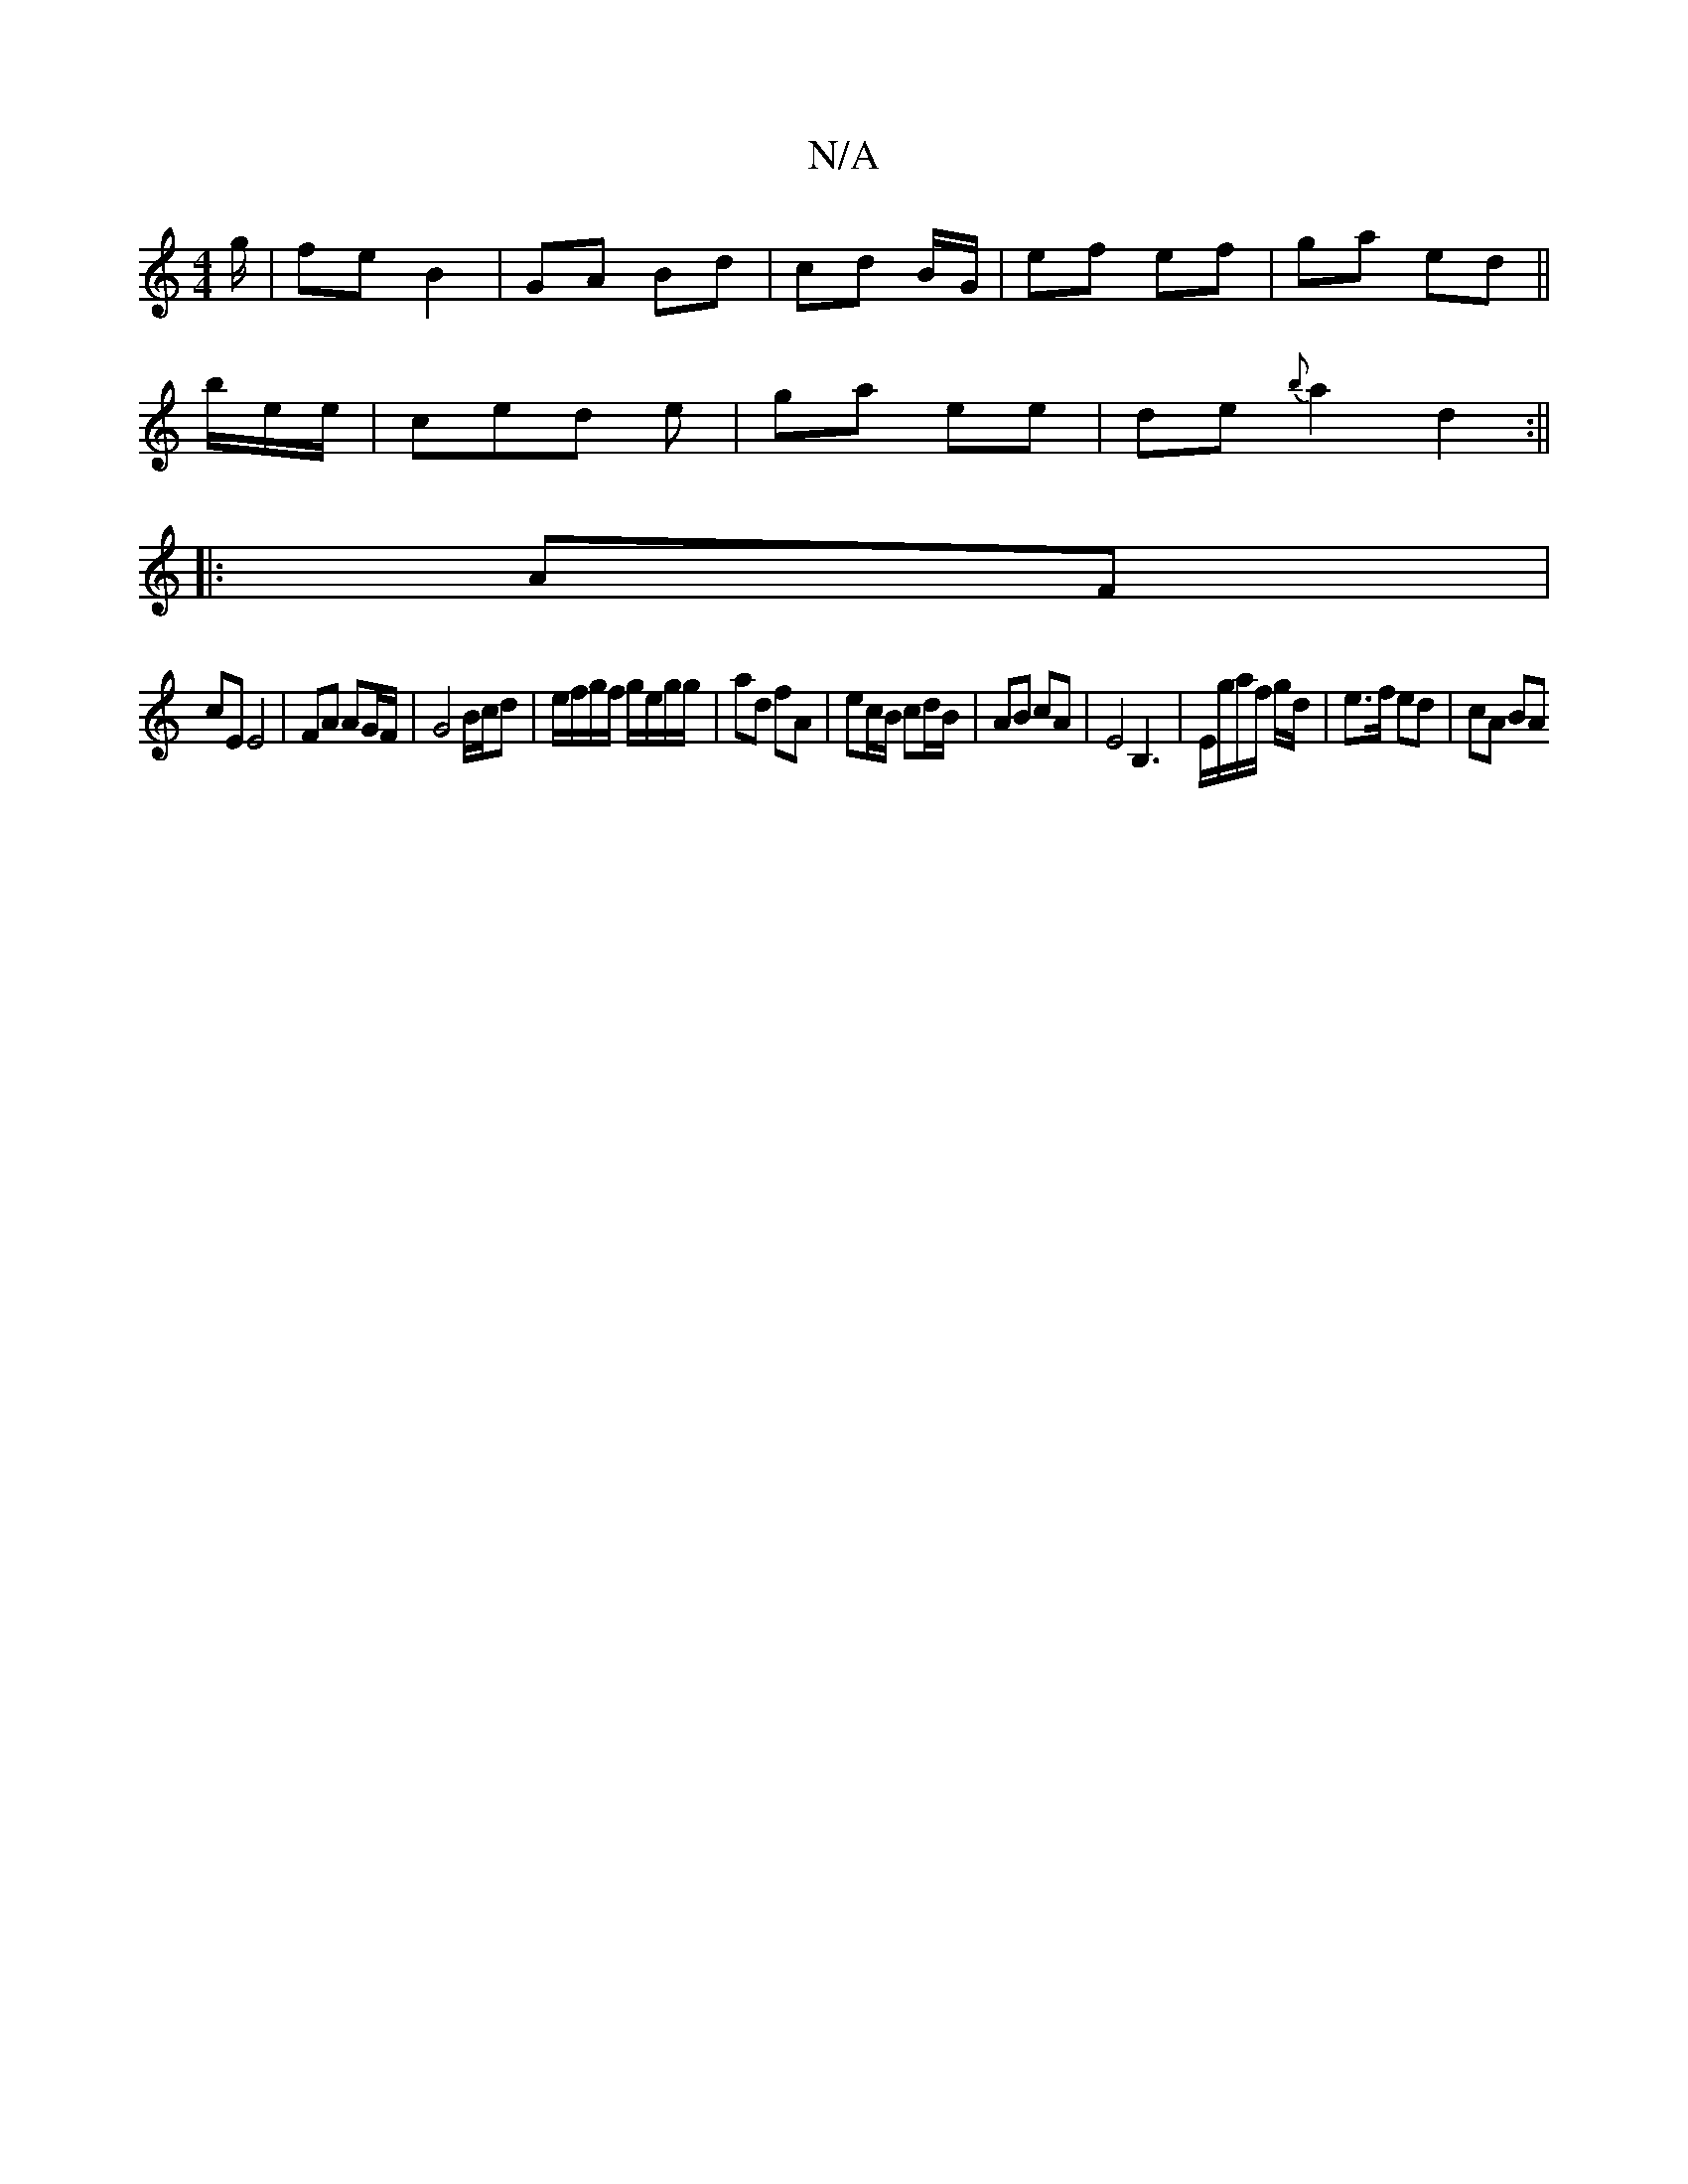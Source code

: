 X:1
T:N/A
M:4/4
R:N/A
K:Cmajor
g/ | fe B2 |GA Bd|cd B/G/ | ef ef| ga ed||
b/e/e/|ced e|ga ee | de {b}a2 d2:||
|: AF |
cE E4 | FA AG/F/ | G4 B/c/d|e/f/g/f/ g/e/g/g/ | ad fA | ec/B/ cd/B/ | AB cA|E4 B,3|E/g/a/f/ g/d/ | e>f ed | cA BA